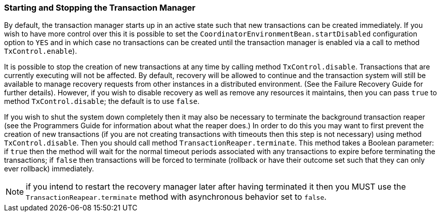 === Starting and Stopping the Transaction Manager

By default, the transaction manager starts up in an active state such that new transactions can be created immediately.
If you wish to have more control over this it is possible to set the `CoordinatorEnvironmentBean.startDisabled` configuration option to `YES` and in which case no transactions can be created until the transaction manager is enabled via a call to method `TxControl.enable`).

It is possible to stop the creation of new transactions at any time by calling method `TxControl.disable`.
Transactions that are currently executing will not be affected.
By default, recovery will be allowed to continue and the transaction system will still be available to manage recovery requests from other instances in a distributed environment.
(See the Failure Recovery Guide for further details).
However, if you wish to disable recovery as well as remove any resources it maintains, then you can pass `true` to method `TxControl.disable`; the default is to use `false`.

If you wish to shut the system down completely then it may also be necessary to terminate the background transaction reaper (see the Programmers Guide for information about what the reaper does.) In order to do this you may want to first prevent the creation of new transactions (if you are not creating transactions with timeouts then this step is not necessary) using method `TxControl.disable`.
Then you should call method `TransactionReaper.terminate`.
This method takes a Boolean parameter: if `true` then the method will wait for the normal timeout periods associated with any transactions to expire before terminating the transactions; if `false` then transactions will be forced to terminate (rollback or have their outcome set such that they can only ever rollback) immediately.

[NOTE]
====
if you intend to restart the recovery manager later after having terminated it then you MUST use the `TransactionReapear.terminate` method with asynchronous behavior set to `false`.
====
